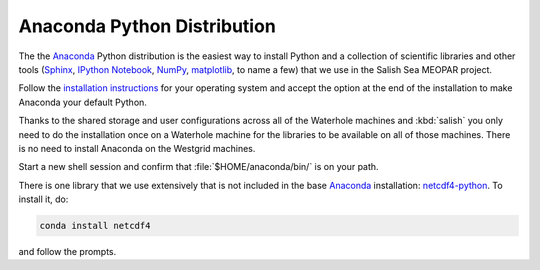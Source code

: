 .. _AnacondaPythonDistro:

Anaconda Python Distribution
============================

The the Anaconda_ Python distribution is the easiest way to install Python and a collection of scientific libraries and other tools
(`Sphinx`_,
`IPython Notebook`_,
`NumPy`_,
`matplotlib`_,
to name a few)
that we use in the Salish Sea MEOPAR project.

.. _Anaconda: https://store.continuum.io/cshop/anaconda/
.. _Sphinx: http://sphinx-doc.org/
.. _IPython Notebook: http://ipython.org/ipython-doc/dev/index.html
.. _NumPy: http://docs.scipy.org/doc/numpy/reference/index.html
.. _matplotlib: http://matplotlib.org/contents.html

Follow the `installation instructions`_ for your operating system and accept the option at the end of the installation to make Anaconda your default Python.

.. _installation instructions: http://www.continuum.io/downloads

Thanks to the shared storage and user configurations across all of the Waterhole machines and :kbd:`salish` you only need to do the installation once on a Waterhole machine for the libraries to be available on all of those machines.
There is no need to install Anaconda on the Westgrid machines.

Start a new shell session and confirm that :file:`$HOME/anaconda/bin/` is on your path.

There is one library that we use extensively that is not included in the base Anaconda_ installation: `netcdf4-python`_.
To install it,
do:

.. code-block:: bash

    conda install netcdf4

and follow the prompts.

.. _netcdf4-python: http://netcdf4-python.googlecode.com/svn/trunk/docs/netCDF4-module.html
